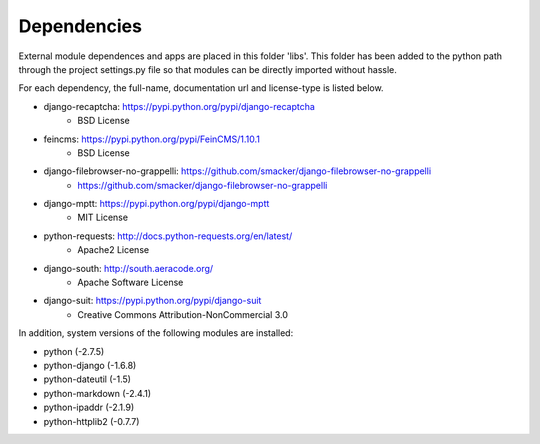 Dependencies
------------

External module dependences and apps are placed in this folder 'libs'.  This 
folder has been added to the python path through the project settings.py file
so that modules can be directly imported without hassle.

For each dependency, the full-name, documentation url and license-type is listed 
below.


* django-recaptcha: https://pypi.python.org/pypi/django-recaptcha
	- BSD License
* feincms: https://pypi.python.org/pypi/FeinCMS/1.10.1
	- BSD License
* django-filebrowser-no-grappelli: https://github.com/smacker/django-filebrowser-no-grappelli
	- https://github.com/smacker/django-filebrowser-no-grappelli
* django-mptt: https://pypi.python.org/pypi/django-mptt
	- MIT License
* python-requests: http://docs.python-requests.org/en/latest/
	- Apache2 License
* django-south: http://south.aeracode.org/
    - Apache Software License
* django-suit: https://pypi.python.org/pypi/django-suit
	- Creative Commons Attribution-NonCommercial 3.0

In addition, system versions of the following modules are installed:

* python (-2.7.5)
* python-django (-1.6.8)
* python-dateutil (-1.5)
* python-markdown (-2.4.1)
* python-ipaddr (-2.1.9)
* python-httplib2 (-0.7.7)